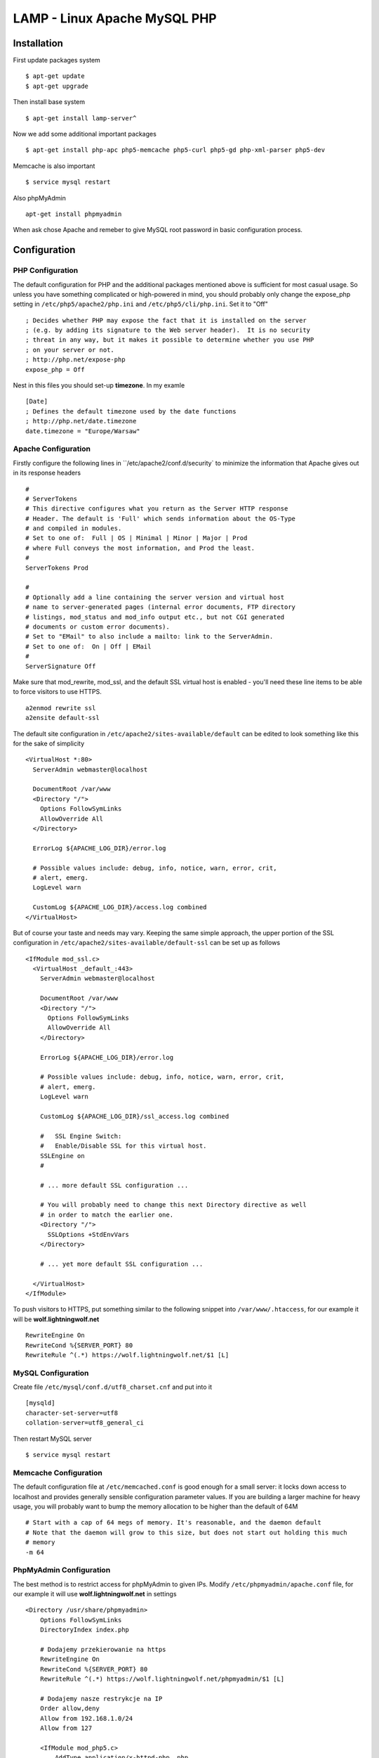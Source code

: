 .. _lamp:

LAMP - Linux Apache MySQL PHP
=============================

Installation
------------

First update packages system

::

    $ apt-get update
    $ apt-get upgrade

Then install base system

::

    $ apt-get install lamp-server^

Now we add some additional important packages

::

    $ apt-get install php-apc php5-memcache php5-curl php5-gd php-xml-parser php5-dev

Memcache is also important

::

    $ service mysql restart

Also phpMyAdmin

::

    apt-get install phpmyadmin

When ask chose Apache and remeber to give MySQL root password in basic configuration process.


Configuration
-------------

PHP Configuration
^^^^^^^^^^^^^^^^^

The default configuration for PHP and the additional packages mentioned above is sufficient for most casual usage.
So unless you have something complicated or high-powered in mind, you should probably only change the expose_php setting
in ``/etc/php5/apache2/php.ini`` and ``/etc/php5/cli/php.ini``. Set it to "Off"

::

    ; Decides whether PHP may expose the fact that it is installed on the server
    ; (e.g. by adding its signature to the Web server header).  It is no security
    ; threat in any way, but it makes it possible to determine whether you use PHP
    ; on your server or not.
    ; http://php.net/expose-php
    expose_php = Off

Nest in this files you should set-up **timezone**. In my examle

::

    [Date]
    ; Defines the default timezone used by the date functions
    ; http://php.net/date.timezone
    date.timezone = "Europe/Warsaw"

Apache Configuration
^^^^^^^^^^^^^^^^^^^^

Firstly configure the following lines in ``/etc/apache2/conf.d/security` to minimize the information that Apache gives
out in its response headers

::

    #
    # ServerTokens
    # This directive configures what you return as the Server HTTP response
    # Header. The default is 'Full' which sends information about the OS-Type
    # and compiled in modules.
    # Set to one of:  Full | OS | Minimal | Minor | Major | Prod
    # where Full conveys the most information, and Prod the least.
    #
    ServerTokens Prod

    #
    # Optionally add a line containing the server version and virtual host
    # name to server-generated pages (internal error documents, FTP directory
    # listings, mod_status and mod_info output etc., but not CGI generated
    # documents or custom error documents).
    # Set to "EMail" to also include a mailto: link to the ServerAdmin.
    # Set to one of:  On | Off | EMail
    #
    ServerSignature Off

Make sure that mod_rewrite, mod_ssl, and the default SSL virtual host is enabled - you'll need these line items to be
able to force visitors to use HTTPS.

::

    a2enmod rewrite ssl
    a2ensite default-ssl

The default site configuration in ``/etc/apache2/sites-available/default`` can be edited to look something like this for
the sake of simplicity

::

    <VirtualHost *:80>
      ServerAdmin webmaster@localhost

      DocumentRoot /var/www
      <Directory "/">
        Options FollowSymLinks
        AllowOverride All
      </Directory>

      ErrorLog ${APACHE_LOG_DIR}/error.log

      # Possible values include: debug, info, notice, warn, error, crit,
      # alert, emerg.
      LogLevel warn

      CustomLog ${APACHE_LOG_DIR}/access.log combined
    </VirtualHost>

But of course your taste and needs may vary. Keeping the same simple approach, the upper portion of the SSL
configuration in ``/etc/apache2/sites-available/default-ssl`` can be set up as follows

::

    <IfModule mod_ssl.c>
      <VirtualHost _default_:443>
        ServerAdmin webmaster@localhost

        DocumentRoot /var/www
        <Directory "/">
          Options FollowSymLinks
          AllowOverride All
        </Directory>

        ErrorLog ${APACHE_LOG_DIR}/error.log

        # Possible values include: debug, info, notice, warn, error, crit,
        # alert, emerg.
        LogLevel warn

        CustomLog ${APACHE_LOG_DIR}/ssl_access.log combined

        #   SSL Engine Switch:
        #   Enable/Disable SSL for this virtual host.
        SSLEngine on
        #

        # ... more default SSL configuration ...

        # You will probably need to change this next Directory directive as well
        # in order to match the earlier one.
        <Directory "/">
          SSLOptions +StdEnvVars
        </Directory>

        # ... yet more default SSL configuration ...

      </VirtualHost>
    </IfModule>

To push visitors to HTTPS, put something similar to the following snippet into ``/var/www/.htaccess``, for our example
it will be **wolf.lightningwolf.net**

::

    RewriteEngine On
    RewriteCond %{SERVER_PORT} 80
    RewriteRule ^(.*) https://wolf.lightningwolf.net/$1 [L]


MySQL Configuration
^^^^^^^^^^^^^^^^^^^

Create file ``/etc/mysql/conf.d/utf8_charset.cnf`` and put into it

::

    [mysqld]
    character-set-server=utf8
    collation-server=utf8_general_ci

Then restart MySQL server

::

    $ service mysql restart

Memcache Configuration
^^^^^^^^^^^^^^^^^^^^^^

The default configuration file at ``/etc/memcached.conf`` is good enough for a small server: it locks down access to
localhost and provides generally sensible configuration parameter values. If you are building a larger machine for heavy
usage, you will probably want to bump the memory allocation to be higher than the default of 64M

::

    # Start with a cap of 64 megs of memory. It's reasonable, and the daemon default
    # Note that the daemon will grow to this size, but does not start out holding this much
    # memory
    -m 64

PhpMyAdmin Configuration
^^^^^^^^^^^^^^^^^^^^^^^^

The best method is to restrict access for phpMyAdmin to given IPs. Modify ``/etc/phpmyadmin/apache.conf`` file, for our
example it will use **wolf.lightningwolf.net** in settings

::

    <Directory /usr/share/phpmyadmin>
        Options FollowSymLinks
        DirectoryIndex index.php

        # Dodajemy przekierowanie na https
        RewriteEngine On
        RewriteCond %{SERVER_PORT} 80
        RewriteRule ^(.*) https://wolf.lightningwolf.net/phpmyadmin/$1 [L]

        # Dodajemy nasze restrykcje na IP
        Order allow,deny
        Allow from 192.168.1.0/24
        Allow from 127

        <IfModule mod_php5.c>
            AddType application/x-httpd-php .php

            php_flag magic_quotes_gpc Off
            php_flag track_vars On
            php_flag register_globals Off
            php_admin_flag allow_url_fopen Off
            php_value include_path .
            php_admin_value upload_tmp_dir /var/lib/phpmyadmin/tmp
            php_admin_value open_basedir /usr/share/phpmyadmin/:/etc/phpmyadmin/:/var/lib/phpmyadmin/:/usr/share/php/php-gettext
        </IfModule>
    </Directory>

Restart all services and check them.
